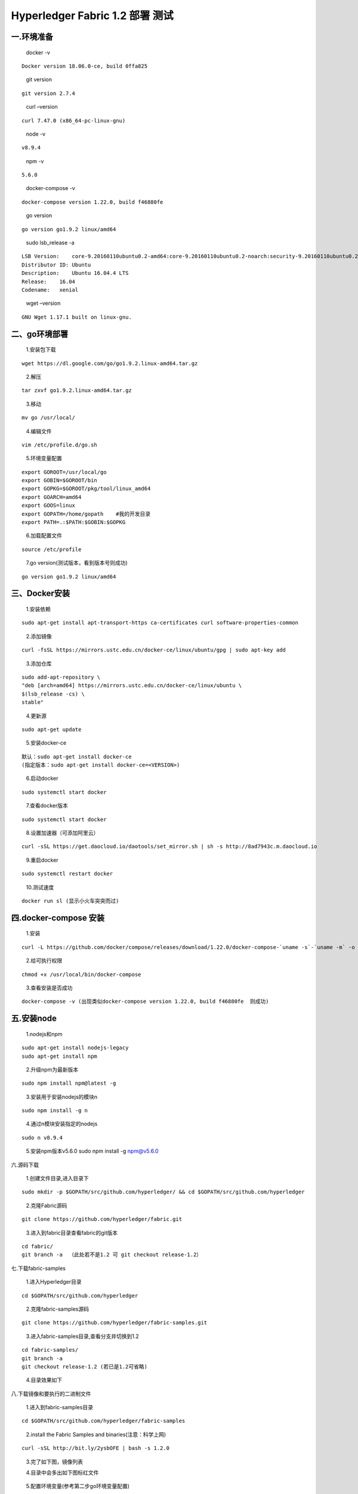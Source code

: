 Hyperledger Fabric 1.2 部署 测试 
=================================

一.环境准备
--------------

   docker -v

::

   Docker version 18.06.0-ce, build 0ffa825

..

   git version

::

   git version 2.7.4

..

   curl –version

::

   curl 7.47.0 (x86_64-pc-linux-gnu)

..

   node -v

::

   v8.9.4

..

   npm -v

::

   5.6.0

..

   docker-compose -v

::

   docker-compose version 1.22.0, build f46880fe

..

   go version

::

   go version go1.9.2 linux/amd64

..

   sudo lsb_release -a

::

   LSB Version:    core-9.20160110ubuntu0.2-amd64:core-9.20160110ubuntu0.2-noarch:security-9.20160110ubuntu0.2-amd64:security-9.20160110ubuntu0.2-noarch
   Distributor ID: Ubuntu
   Description:    Ubuntu 16.04.4 LTS
   Release:    16.04
   Codename:   xenial

..

   wget –version

::

   GNU Wget 1.17.1 built on linux-gnu.

二、go环境部署 
------------


   1.安装包下载

::

   wget https://dl.google.com/go/go1.9.2.linux-amd64.tar.gz

..

   2.解压

::

   tar zxvf go1.9.2.linux-amd64.tar.gz

..

   3.移动

::

   mv go /usr/local/

..

   4.编辑文件

::

      vim /etc/profile.d/go.sh  

..

   5.环境变量配置

::

   export GOROOT=/usr/local/go  
   export GOBIN=$GOROOT/bin  
   export GOPKG=$GOROOT/pkg/tool/linux_amd64  
   export GOARCH=amd64  
   export GOOS=linux  
   export GOPATH=/home/gopath    #我的开发目录  
   export PATH=.:$PATH:$GOBIN:$GOPKG  

..

   6.加载配置文件

::

   source /etc/profile

..

   7.go version(测试版本，看到版本号则成功)

::

   go version go1.9.2 linux/amd64

三、Docker安装 
-------------

   1.安装依赖

::

   sudo apt-get install apt-transport-https ca-certificates curl software-properties-common

..

   2.添加镜像

::

   curl -fsSL https://mirrors.ustc.edu.cn/docker-ce/linux/ubuntu/gpg | sudo apt-key add 

..

   3.添加仓库

::

   sudo add-apt-repository \
   "deb [arch=amd64] https://mirrors.ustc.edu.cn/docker-ce/linux/ubuntu \
   $(lsb_release -cs) \
   stable"

..

   4.更新源

::

   sudo apt-get update

..

   5.安装docker-ce

::

   默认：sudo apt-get install docker-ce
   (指定版本：sudo apt-get install docker-ce=<VERSION>)

..

   6.启动docker

::

   sudo systemctl start docker

..

   7.查看docker版本

::

   sudo systemctl start docker

..

   8.设置加速器（可添加阿里云）

::

   curl -sSL https://get.daocloud.io/daotools/set_mirror.sh | sh -s http://8ad7943c.m.daocloud.io

..

   9.重启docker

::

   sudo systemctl restart docker

..

   10.测试速度

::

   docker run sl (显示小火车突突而过)

四.docker-compose 安装 
---------------------


   1.安装

::

   curl -L https://github.com/docker/compose/releases/download/1.22.0/docker-compose-`uname -s`-`uname -m` -o /usr/local/bin/docker-compose

..

   2.给可执行权限

::

   chmod +x /usr/local/bin/docker-compose

..

   3.查看安装是否成功

::

   docker-compose -v (出现类似docker-compose version 1.22.0, build f46880fe  则成功)

五.安装node 
----------

   1.nodejs和npm

::

   sudo apt-get install nodejs-legacy
   sudo apt-get install npm

..

   2.升级npm为最新版本

::

   sudo npm install npm@latest -g

..

   3.安装用于安装nodejs的模块n

::

   sudo npm install -g n

..

   4.通过n模块安装指定的nodejs

::

   sudo n v8.9.4

..

   5.安装npm版本v5.6.0 sudo npm install -g npm@v5.6.0


六.源码下载 


   1.创建文件目录,进入目录下

::

   sudo mkdir -p $GOPATH/src/github.com/hyperledger/ && cd $GOPATH/src/github.com/hyperledger

..

   2.克隆Fabric源码

::

   git clone https://github.com/hyperledger/fabric.git

..

   3.进入到fabric目录查看fabric的git版本

::

   cd fabric/
   git branch -a  （此处若不是1.2 可 git checkout release-1.2）

七.下载fabric-samples 

   1.进入Hyperledger目录

::

   cd $GOPATH/src/github.com/hyperledger

..

   2.克隆fabric-samples源码

::

   git clone https://github.com/hyperledger/fabric-samples.git

..

   3.进入fabric-samples目录,查看分支并切换到1.2

::

   cd fabric-samples/
   git branch -a
   git checkout release-1.2 (若已是1.2可省略)

..

   4.目录效果如下 |1533546165852.jpg|

八.下载镜像和要执行的二进制文件 

   1.进入到fabric-samples目录

::

   cd $GOPATH/src/github.com/hyperledger/fabric-samples

..

   2.install the Fabric Samples and binaries(注意：科学上网)

::

   curl -sSL http://bit.ly/2ysbOFE | bash -s 1.2.0

..

   3.完了如下图，镜像列表 |2.jpg|

   4.目录中会多出如下图标红文件 |3.jpg|

..

   5.配置环境变量(参考第二步go环境变量配置)

::

   export PATH=.:$PATH:/home/gopath/src/github.com/hyperledger/fabric-samples/bin

九.执行脚本测试 

   
   1.进到fabric-samples/first-network

::

   cd $GOPATH/src/github.com/hyperledger/fabric-samples/first-network

..

   2.生成配置文件

::

   ./byfn.sh -m generate

..

   3.启动项目

::

   ./byfn.sh -m up

..

   4.成功执行后效果 |4.png|

   5.关闭 |5.png|

十.阿里云小坑 

   1.编辑器打开文件

::

   vim /home/gopath/src/github.com/hyperledger/fabric-samples/first-network/base/docker-compose-base.yaml

..

   2.所有environment下添加 -GODEBUG=netdns=go |6.png|

.. |6.png| image:: https://img-blog.csdn.net/2018080717573338?watermark/2/text/aHR0cHM6Ly9ibG9nLmNzZG4ubmV0L3UwMTM3MzczMzY=/font/5a6L5L2T/fontsize/400/fill/I0JBQkFCMA==/dissolve/70
.. |1533546165852.jpg| image:: https://upload-images.jianshu.io/upload_images/10417784-09d76947034e3f75.jpg?imageMogr2/auto-orient/strip%7CimageView2/2/w/840
.. |2.jpg| image:: https://upload-images.jianshu.io/upload_images/10417784-39cfd0e517c731ec.jpg?imageMogr2/auto-orient/strip%7CimageView2/2/w/840
.. |3.jpg| image:: https://upload-images.jianshu.io/upload_images/10417784-25d929a0d1007c5a.jpg?imageMogr2/auto-orient/strip%7CimageView2/2/w/840
.. |4.png| image:: https://upload-images.jianshu.io/upload_images/10417784-fa152cca1a08cf70.png?imageMogr2/auto-orient/strip%7CimageView2/2/w/840
.. |5.png| image:: https://upload-images.jianshu.io/upload_images/10417784-4f76abcfca0359f9.png?imageMogr2/auto-orient/strip%7CimageView2/2/w/840